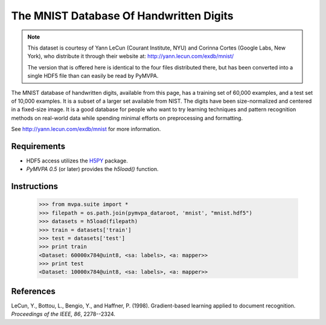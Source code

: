 ****************************************
The MNIST Database Of Handwritten Digits
****************************************

.. note::

  This dataset is courtesy of Yann LeCun (Courant Institute, NYU) and
  Corinna Cortes (Google Labs, New York), who distribute it through their
  website at: http://yann.lecun.com/exdb/mnist/

  The version that is offered here is identical to the four files distributed
  there, but has been converted into a single HDF5 file than can easily be read
  by PyMVPA.

The MNIST database of handwritten digits, available from this page, has a
training set of 60,000 examples, and a test set of 10,000 examples. It is a
subset of a larger set available from NIST. The digits have been
size-normalized and centered in a fixed-size image.  It is a good database for
people who want to try learning techniques and pattern recognition methods on
real-world data while spending minimal efforts on preprocessing and formatting.

See http://yann.lecun.com/exdb/mnist for more information.


Requirements
============

* HDF5 access utilizes the H5PY_ package.
* *PyMVPA 0.5* (or later) provides the `h5load()` function.

.. _H5PY: http://h5py.alfven.org/


Instructions
============

  >>> from mvpa.suite import *
  >>> filepath = os.path.join(pymvpa_dataroot, 'mnist', "mnist.hdf5")
  >>> datasets = h5load(filepath)
  >>> train = datasets['train']
  >>> test = datasets['test']
  >>> print train
  <Dataset: 60000x784@uint8, <sa: labels>, <a: mapper>>
  >>> print test
  <Dataset: 10000x784@uint8, <sa: labels>, <a: mapper>>


References
==========

LeCun, Y., Bottou, L., Bengio, Y., and Haffner, P. (1998). Gradient-based
learning applied to document recognition. *Proceedings of the IEEE, 86*,
2278--2324.
